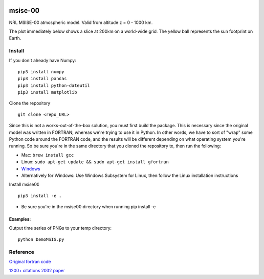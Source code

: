 .. image:: https://zenodo.org/badge/32971905.svg
   :target: https://zenodo.org/badge/latestdoi/32971905
   
.. image:: https://travis-ci.org/scivision/msise00.svg
    :target: https://travis-ci.org/scivision/msise00
    
.. image:: https://coveralls.io/repos/scivision/msise00/badge.svg?branch=master&service=github 
   :target: https://coveralls.io/github/scivision/msise00?branch=master 
   
.. image:: https://api.codeclimate.com/v1/badges/f6f206d6f6605bcf435d/maintainability
   :target: https://codeclimate.com/github/scivision/msise00/maintainability
   :alt: Maintainability


==========
msise-00
==========
NRL MSISE-00 atmospheric model.  
Valid from altitude z = 0 - 1000 km.

The plot immediately below shows a slice at 200km on a world-wide grid.
The yellow ball represents the sun footprint on Earth.

.. image:: tests/msise00_demo.gif

Install
=======
If you don't already have Numpy::

    pip3 install numpy
    pip3 install pandas
    pip3 install python-dateutil
    pip3 install matplotlib



Clone the repository ::

    git clone <repo_URL>


Since this is not a works-out-of-the-box solution, you must first build the package. This is necessary since the original model was written in FORTRAN, whereas we're trying to use it in Python. In other words, we have to sort of "wrap" some Python code around the FORTRAN code, and the results will be different depending on what operating system you're running. So be sure you're in the same directory that you cloned the repository to, then run the following:

* Mac: ``brew install gcc``
* Linux: ``sudo apt-get update && sudo apt-get install gfortran``
* `Windows <https://www.scivision.co/windows-gcc-gfortran-cmake-make-install/>`_
* Alternatively for Windows: Use Windows Subsystem for Linux, then follow the Linux installation instructions


Install msise00 ::

    pip3 install -e .
    
* Be sure you're in the msise00 directory when running pip install -e
  
  
  

Examples:
---------
Output time series of PNGs to your temp directory::

  python DemoMSIS.py

Reference
=========
`Original fortran code <http://nssdcftp.gsfc.nasa.gov/models/atmospheric/msis/nrlmsise00/>`_

`1200+ citations 2002 paper <http://onlinelibrary.wiley.com/doi/10.1029/2002JA009430/pdf>`_
